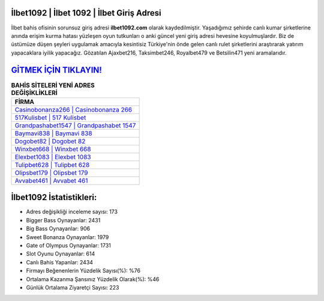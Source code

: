 ﻿İlbet1092 | İlbet 1092 | İlbet Giriş Adresi
===================================

.. image:: images/ilbet-giris.jpg
   :width: 600
   
İlbet bahis ofisinin sorunsuz giriş adresi **ilbet1092.com** olarak kaydedilmiştir. Yaşadığımız şehirde canlı kumar şirketlerine anında erişim kurma hatası yüzleşen oyun tutkunları o anki güncel yeni giriş adresi hevesine koyulmuşlardır. Biz de üstümüze düşen şeyleri uygulamak amacıyla kesintisiz Türkiye'nin önde gelen  canlı rulet şirketlerini araştırarak yatırım yapacaklara iyilik yapacağız. Gözatılan Ajaxbet216, Taksimbet246, Royalbet479 ve Betsilin471 yeni aramalarıdır.

`GİTMEK İÇİN TIKLAYIN! <https://cutt.ly/QwVVg2Vk>`_
==============

.. list-table:: **BAHİS SİTELERİ YENİ ADRES DEĞİŞİKLİKLERİ**
   :widths: 100
   :header-rows: 1

   * - FİRMA
   * - `Casinobonanza266 | Casinobonanza 266 <casinobonanza266-casinobonanza-266-casinobonanza-giris-adresi.html>`_
   * - `517Kulisbet | 517 Kulisbet <517kulisbet-517-kulisbet-kulisbet-giris-adresi.html>`_
   * - `Grandpashabet1547 | Grandpashabet 1547 <grandpashabet1547-grandpashabet-1547-grandpashabet-giris-adresi.html>`_	 
   * - `Baymavi838 | Baymavi 838 <baymavi838-baymavi-838-baymavi-giris-adresi.html>`_	 
   * - `Dogobet82 | Dogobet 82 <dogobet82-dogobet-82-dogobet-giris-adresi.html>`_ 
   * - `Winxbet668 | Winxbet 668 <winxbet668-winxbet-668-winxbet-giris-adresi.html>`_
   * - `Elexbet1083 | Elexbet 1083 <elexbet1083-elexbet-1083-elexbet-giris-adresi.html>`_	 
   * - `Tulipbet628 | Tulipbet 628 <tulipbet628-tulipbet-628-tulipbet-giris-adresi.html>`_
   * - `Olipsbet179 | Olipsbet 179 <olipsbet179-olipsbet-179-olipsbet-giris-adresi.html>`_
   * - `Avvabet461 | Avvabet 461 <avvabet461-avvabet-461-avvabet-giris-adresi.html>`_
	 
İlbet1092 İstatistikleri:
===================================	 
* Adres değişikliği inceleme sayısı: 173
* Bigger Bass Oynayanlar: 2431
* Big Bass Oynayanlar: 906
* Sweet Bonanza Oynayanlar: 1979
* Gate of Olympus Oynayanlar: 1731
* Slot Oyunu Oynayanlar: 614
* Canlı Bahis Yapanlar: 2434
* Firmayı Beğenenlerin Yüzdelik Sayısı(%): %76
* Ortalama Kazanma Şansınız Yüzdelik Olarak(%): %46
* Günlük Ortalama Ziyaretçi Sayısı: 223
